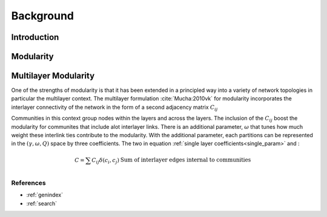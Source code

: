 .. CHAMP documentation master file, created by
   sphinx-quickstart on Tue Jul 11 15:50:43 2017.
   You can adapt this file completely to your liking, but it should at least
   contain the root `toctree` directive.

Background
************


=================================
Introduction
=================================




==================
Modularity
==================




=====================
Multilayer Modularity
=====================

One of the strengths of modularity is that it has been extended in a principled way into a variety of network topologies \
in particular the multilayer context.  The multilayer formulation :cite:`Mucha:2010vk` for modularity incorporates the interlayer \
connectivity of the network in the form of a second adjacency matrix :math:`C_{ij}`

.. math::
    :nowrap:

    \begin{equation}
    Q(\gamma)=\frac{1}{2m}\sum_{i,j}{\left( A_{ij}-\gamma \frac{k_ik_j}{2m} \
    +\omega C_{ij}\right)\delta(c_i,c_j)}
    \end{equation}

Communities in this context group nodes within the layers and across the layers.  The inclusion of the :math:`C_ij` \
boost the modularity for communites that include alot interlayer links.  There is an additional parameter, \
:math:`\omega` that tunes how much weight these interlink ties contribute to the modularity.  With the additional \
parameter, each partitions can be represented in the :math:`(\gamma,\omega,Q)` space by three coefficients. \
The two in equation :ref:`single layer coefficients<single_param>` and \:

.. math::

    \begin{array}
    \hat{C}=\sum{C_{ij}\delta(c_i,c_j)} &\textit{Sum of interlayer edges internal to communities}\\
    \end{array}



References
___________

.. bibliography:: biblio.bib
    :style: plain
    :filter: docname in docnames



* :ref:`genindex`
* :ref:`search`

